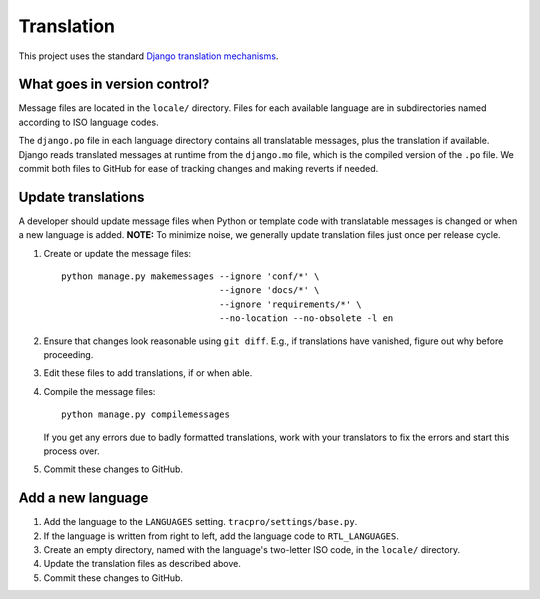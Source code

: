 Translation
===========

This project uses the standard `Django translation mechanisms
<https://docs.djangoproject.com/en/1.8/topics/i18n/>`_.

What goes in version control?
-----------------------------

Message files are located in the ``locale/`` directory. Files for each
available language are in subdirectories named according to ISO language codes.

The ``django.po`` file in each language directory contains all translatable
messages, plus the translation if available. Django reads translated messages
at runtime from the ``django.mo`` file, which is the compiled version of the
``.po`` file. We commit both files to GitHub for ease of tracking changes and
making reverts if needed.

Update translations
-------------------

A developer should update message files when Python or template code with
translatable messages is changed or when a new language is added. **NOTE:**
To minimize noise, we generally update translation files just once per
release cycle.

#. Create or update the message files::

    python manage.py makemessages --ignore 'conf/*' \
                                  --ignore 'docs/*' \
                                  --ignore 'requirements/*' \
                                  --no-location --no-obsolete -l en

#. Ensure that changes look reasonable using ``git diff``. E.g., if
   translations have vanished, figure out why before proceeding.

#. Edit these files to add translations, if or when able.

#. Compile the message files::

    python manage.py compilemessages

   If you get any errors due to badly formatted translations, work with your
   translators to fix the errors and start this process over.

#. Commit these changes to GitHub.

Add a new language
------------------

#. Add the language to the ``LANGUAGES`` setting.
   ``tracpro/settings/base.py``.

#. If the language is written from right to left, add the language code to
   ``RTL_LANGUAGES``.

#. Create an empty directory, named with the language's two-letter ISO code, in
   the ``locale/`` directory.

#. Update the translation files as described above.

#. Commit these changes to GitHub.
